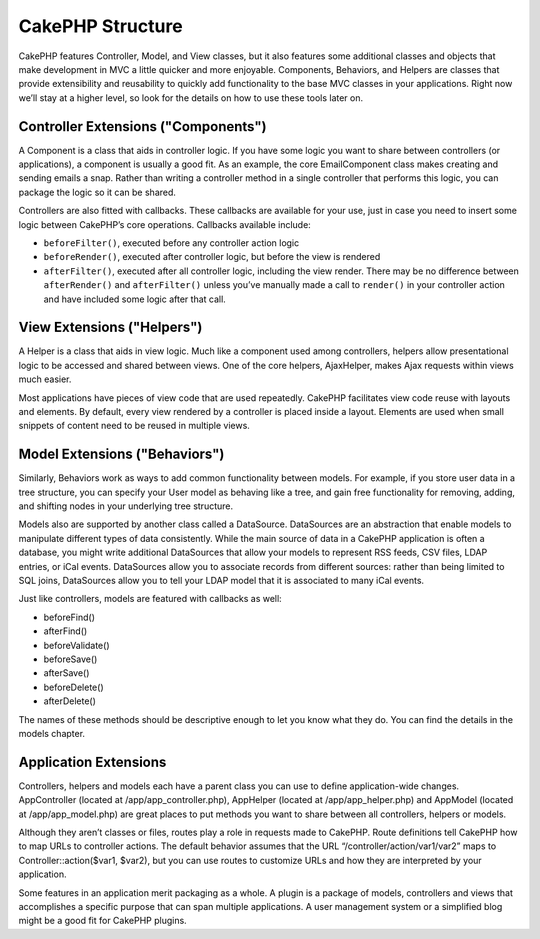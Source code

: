 CakePHP Structure
#################

CakePHP features Controller, Model, and View classes, but it also
features some additional classes and objects that make development in
MVC a little quicker and more enjoyable. Components, Behaviors, and
Helpers are classes that provide extensibility and reusability to
quickly add functionality to the base MVC classes in your applications.
Right now we’ll stay at a higher level, so look for the details on how
to use these tools later on.

Controller Extensions ("Components")
====================================

A Component is a class that aids in controller logic. If you have some
logic you want to share between controllers (or applications), a
component is usually a good fit. As an example, the core EmailComponent
class makes creating and sending emails a snap. Rather than writing a
controller method in a single controller that performs this logic, you
can package the logic so it can be shared.

Controllers are also fitted with callbacks. These callbacks are
available for your use, just in case you need to insert some logic
between CakePHP’s core operations. Callbacks available include:

-  ``beforeFilter()``, executed before any controller action logic
-  ``beforeRender()``, executed after controller logic, but before the
   view is rendered
-  ``afterFilter()``, executed after all controller logic, including the
   view render. There may be no difference between ``afterRender()`` and
   ``afterFilter()`` unless you’ve manually made a call to ``render()``
   in your controller action and have included some logic after that
   call.

View Extensions ("Helpers")
===========================

A Helper is a class that aids in view logic. Much like a component used
among controllers, helpers allow presentational logic to be accessed and
shared between views. One of the core helpers, AjaxHelper, makes Ajax
requests within views much easier.

Most applications have pieces of view code that are used repeatedly.
CakePHP facilitates view code reuse with layouts and elements. By
default, every view rendered by a controller is placed inside a layout.
Elements are used when small snippets of content need to be reused in
multiple views.

Model Extensions ("Behaviors")
==============================

Similarly, Behaviors work as ways to add common functionality between
models. For example, if you store user data in a tree structure, you can
specify your User model as behaving like a tree, and gain free
functionality for removing, adding, and shifting nodes in your
underlying tree structure.

Models also are supported by another class called a DataSource.
DataSources are an abstraction that enable models to manipulate
different types of data consistently. While the main source of data in a
CakePHP application is often a database, you might write additional
DataSources that allow your models to represent RSS feeds, CSV files,
LDAP entries, or iCal events. DataSources allow you to associate records
from different sources: rather than being limited to SQL joins,
DataSources allow you to tell your LDAP model that it is associated to
many iCal events.

Just like controllers, models are featured with callbacks as well:

-  beforeFind()
-  afterFind()
-  beforeValidate()
-  beforeSave()
-  afterSave()
-  beforeDelete()
-  afterDelete()

The names of these methods should be descriptive enough to let you know
what they do. You can find the details in the models chapter.

Application Extensions
======================

Controllers, helpers and models each have a parent class you can use to
define application-wide changes. AppController (located at
/app/app\_controller.php), AppHelper (located at /app/app\_helper.php)
and AppModel (located at /app/app\_model.php) are great places to put
methods you want to share between all controllers, helpers or models.

Although they aren’t classes or files, routes play a role in requests
made to CakePHP. Route definitions tell CakePHP how to map URLs to
controller actions. The default behavior assumes that the URL
“/controller/action/var1/var2” maps to Controller::action($var1, $var2),
but you can use routes to customize URLs and how they are interpreted by
your application.

Some features in an application merit packaging as a whole. A plugin is
a package of models, controllers and views that accomplishes a specific
purpose that can span multiple applications. A user management system or
a simplified blog might be a good fit for CakePHP plugins.
